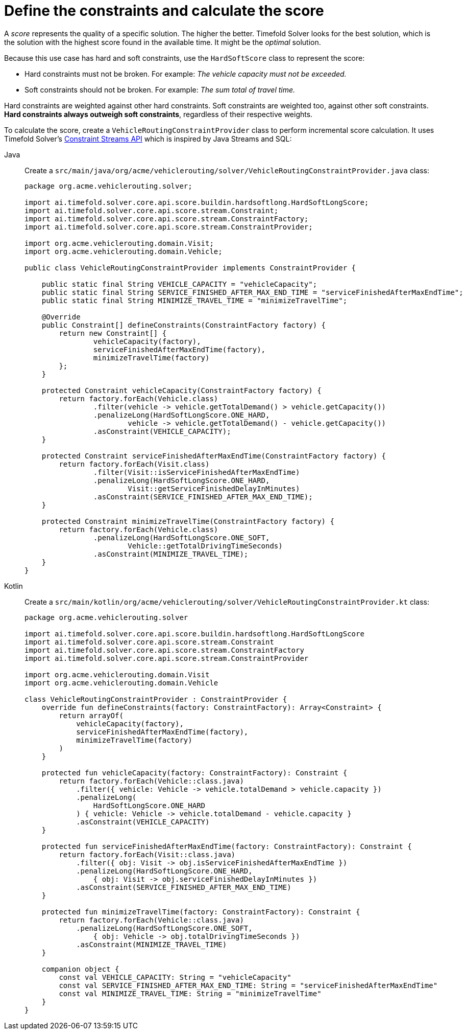= Define the constraints and calculate the score
:imagesdir: ../..

A _score_ represents the quality of a specific solution.
The higher the better.
Timefold Solver looks for the best solution, which is the solution with the highest score found in the available time.
It might be the _optimal_ solution.

Because this use case has hard and soft constraints,
use the `HardSoftScore` class to represent the score:

* Hard constraints must not be broken.
For example: _The vehicle capacity must not be exceeded._
* Soft constraints should not be broken.
For example: _The sum total of travel time._

Hard constraints are weighted against other hard constraints.
Soft constraints are weighted too, against other soft constraints.
*Hard constraints always outweigh soft constraints*, regardless of their respective weights.

To calculate the score, create a `VehicleRoutingConstraintProvider` class
to perform incremental score calculation.
It uses Timefold Solver's xref:constraints-and-score/score-calculation.adoc[Constraint Streams API]
which is inspired by Java Streams and SQL:

[tabs]
====
Java::
+
--
Create a `src/main/java/org/acme/vehiclerouting/solver/VehicleRoutingConstraintProvider.java` class:

[source,java]
----
package org.acme.vehiclerouting.solver;

import ai.timefold.solver.core.api.score.buildin.hardsoftlong.HardSoftLongScore;
import ai.timefold.solver.core.api.score.stream.Constraint;
import ai.timefold.solver.core.api.score.stream.ConstraintFactory;
import ai.timefold.solver.core.api.score.stream.ConstraintProvider;

import org.acme.vehiclerouting.domain.Visit;
import org.acme.vehiclerouting.domain.Vehicle;

public class VehicleRoutingConstraintProvider implements ConstraintProvider {

    public static final String VEHICLE_CAPACITY = "vehicleCapacity";
    public static final String SERVICE_FINISHED_AFTER_MAX_END_TIME = "serviceFinishedAfterMaxEndTime";
    public static final String MINIMIZE_TRAVEL_TIME = "minimizeTravelTime";

    @Override
    public Constraint[] defineConstraints(ConstraintFactory factory) {
        return new Constraint[] {
                vehicleCapacity(factory),
                serviceFinishedAfterMaxEndTime(factory),
                minimizeTravelTime(factory)
        };
    }

    protected Constraint vehicleCapacity(ConstraintFactory factory) {
        return factory.forEach(Vehicle.class)
                .filter(vehicle -> vehicle.getTotalDemand() > vehicle.getCapacity())
                .penalizeLong(HardSoftLongScore.ONE_HARD,
                        vehicle -> vehicle.getTotalDemand() - vehicle.getCapacity())
                .asConstraint(VEHICLE_CAPACITY);
    }

    protected Constraint serviceFinishedAfterMaxEndTime(ConstraintFactory factory) {
        return factory.forEach(Visit.class)
                .filter(Visit::isServiceFinishedAfterMaxEndTime)
                .penalizeLong(HardSoftLongScore.ONE_HARD,
                        Visit::getServiceFinishedDelayInMinutes)
                .asConstraint(SERVICE_FINISHED_AFTER_MAX_END_TIME);
    }

    protected Constraint minimizeTravelTime(ConstraintFactory factory) {
        return factory.forEach(Vehicle.class)
                .penalizeLong(HardSoftLongScore.ONE_SOFT,
                        Vehicle::getTotalDrivingTimeSeconds)
                .asConstraint(MINIMIZE_TRAVEL_TIME);
    }
}

----
--

Kotlin::
+
--
Create a `src/main/kotlin/org/acme/vehiclerouting/solver/VehicleRoutingConstraintProvider.kt` class:

[source,kotlin]
----
package org.acme.vehiclerouting.solver

import ai.timefold.solver.core.api.score.buildin.hardsoftlong.HardSoftLongScore
import ai.timefold.solver.core.api.score.stream.Constraint
import ai.timefold.solver.core.api.score.stream.ConstraintFactory
import ai.timefold.solver.core.api.score.stream.ConstraintProvider

import org.acme.vehiclerouting.domain.Visit
import org.acme.vehiclerouting.domain.Vehicle

class VehicleRoutingConstraintProvider : ConstraintProvider {
    override fun defineConstraints(factory: ConstraintFactory): Array<Constraint> {
        return arrayOf(
            vehicleCapacity(factory),
            serviceFinishedAfterMaxEndTime(factory),
            minimizeTravelTime(factory)
        )
    }

    protected fun vehicleCapacity(factory: ConstraintFactory): Constraint {
        return factory.forEach(Vehicle::class.java)
            .filter({ vehicle: Vehicle -> vehicle.totalDemand > vehicle.capacity })
            .penalizeLong(
                HardSoftLongScore.ONE_HARD
            ) { vehicle: Vehicle -> vehicle.totalDemand - vehicle.capacity }
            .asConstraint(VEHICLE_CAPACITY)
    }

    protected fun serviceFinishedAfterMaxEndTime(factory: ConstraintFactory): Constraint {
        return factory.forEach(Visit::class.java)
            .filter({ obj: Visit -> obj.isServiceFinishedAfterMaxEndTime })
            .penalizeLong(HardSoftLongScore.ONE_HARD,
                { obj: Visit -> obj.serviceFinishedDelayInMinutes })
            .asConstraint(SERVICE_FINISHED_AFTER_MAX_END_TIME)
    }

    protected fun minimizeTravelTime(factory: ConstraintFactory): Constraint {
        return factory.forEach(Vehicle::class.java)
            .penalizeLong(HardSoftLongScore.ONE_SOFT,
                { obj: Vehicle -> obj.totalDrivingTimeSeconds })
            .asConstraint(MINIMIZE_TRAVEL_TIME)
    }

    companion object {
        const val VEHICLE_CAPACITY: String = "vehicleCapacity"
        const val SERVICE_FINISHED_AFTER_MAX_END_TIME: String = "serviceFinishedAfterMaxEndTime"
        const val MINIMIZE_TRAVEL_TIME: String = "minimizeTravelTime"
    }
}
----
--
====
